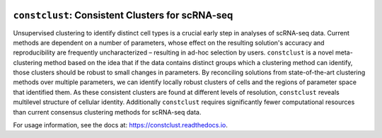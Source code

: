 |Build Status| |Docs Status|

``constclust``: Consistent Clusters for scRNA-seq
=================================================

|Overview|

Unsupervised clustering to identify distinct cell types is a crucial early step in analyses of scRNA-seq data. Current methods are dependent on a number of parameters, whose effect on the resulting solution's accuracy and reproducibility are frequently uncharacterized – resulting in ad-hoc selection by users. ``constclust`` is a novel meta-clustering method based on the idea that if the data contains distinct groups which a clustering method can identify, those clusters should be robust to small changes in parameters. By reconciling solutions from state-of-the-art clustering methods over multiple parameters, we can identify locally robust clusters of cells and the regions of parameter space that identified them. As these consistent clusters are found at different levels of resolution, ``constclust`` reveals multilevel structure of cellular identity. Additionally ``constclust`` requires significantly fewer computational resources than current consensus clustering methods for scRNA-seq data.

For usage information, see the docs at: https://constclust.readthedocs.io.

.. |Build Status| image:: https://travis-ci.com/ivirshup/constclust.svg?token=L4NxyJjqtYoWAtJRWfUE&branch=master
    :target: https://travis-ci.com/ivirshup/constclust
.. |Docs Status| image:: https://readthedocs.org/projects/constclust/badge/?version=latest
    :target: https://constclust.readthedocs.io/en/latest/?badge=latest
    :alt: Documentation Status
.. |Overview| image:: https://github.com/ivirshup/constclust/raw/master/docs/_static/img/repo_fig.png
